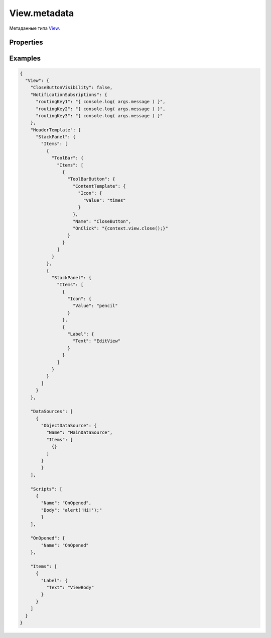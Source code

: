 View.metadata
=============

Метаданные типа `View <../>`__.

Properties
----------

.. list-table::
   :header-rows: 1

   * - Name
     - Type
     - Default
     - Description
   * - Scripts
     - ``Array``
   * - Коллекция `скриптов представления <../../../Script/>`__
   * - Parameters
     - ``Array``
   * - Коллекция `параметров представления <../../../Parameters/>`__
   * - DataSources
     - ``Array``
   * - Коллекция `источников данных представления <../../../DataSources/BaseDataSource/>`__
   * - HeaderTemplate
     - `ElementMetadata <../../Element/Element.metadata.html>`__
   * - Шаблон заголовка представления
   * - CloseButtonVisibility
     - ``Boolean``
     - true
     - Флаг видимости кнопки закрытия
   * - NotificationSubsriptions
     - ``Object``
   * - Объект подписок для signalR
   * - OnOpening
     - `Script <../../../Script/>`__
   * - Обработчик события о том, что представление открывается
   * - OnOpened
     - `Script <../../../Script/>`__
   * - Обработчик события о том, что представление было открыто
   * - OnClosing
     - `Script <../../../Script/>`__
   * - Обработчик события о том, что представление закрывается
   * - OnClosed
     - `Script <../../../Script/>`__
   * - Обработчик события о том, что представление было закрыто


Examples
--------

.. code:: json

    {
      "View": {
        "CloseButtonVisibility": false,
        "NotificationSubsriptions": {
          "routingKey1": "{ console.log( args.message ) }",
          "routingKey2": "{ console.log( args.message ) }",
          "routingKey3": "{ console.log( args.message ) }"
        },
        "HeaderTemplate": {
          "StackPanel": {
            "Items": [
              {
                "ToolBar": {
                  "Items": [
                    {
                      "ToolBarButton": {
                        "ContentTemplate": {
                          "Icon": {
                            "Value": "times"
                          }
                        },
                        "Name": "CloseButton",
                        "OnClick": "{context.view.close();}"
                      }
                    }
                  ]
                }
              },
              {
                "StackPanel": {
                  "Items": [
                    {
                      "Icon": {
                        "Value": "pencil"
                      }
                    },
                    {
                      "Label": {
                        "Text": "EditView"
                      }
                    }
                  ]
                }
              }
            ]
          }
        },

        "DataSources": [
          {
            "ObjectDataSource": {
              "Name": "MainDataSource",
              "Items": [
                {}
              ]
            }
            }
        ],

        "Scripts": [
          {
            "Name": "OnOpened",
            "Body": "alert('Hi!');"
            }
        ],

        "OnOpened": {
            "Name": "OnOpened"
        },

        "Items": [
          {
            "Label": {
              "Text": "ViewBody"
            }
          }
        ]
      }
    }
